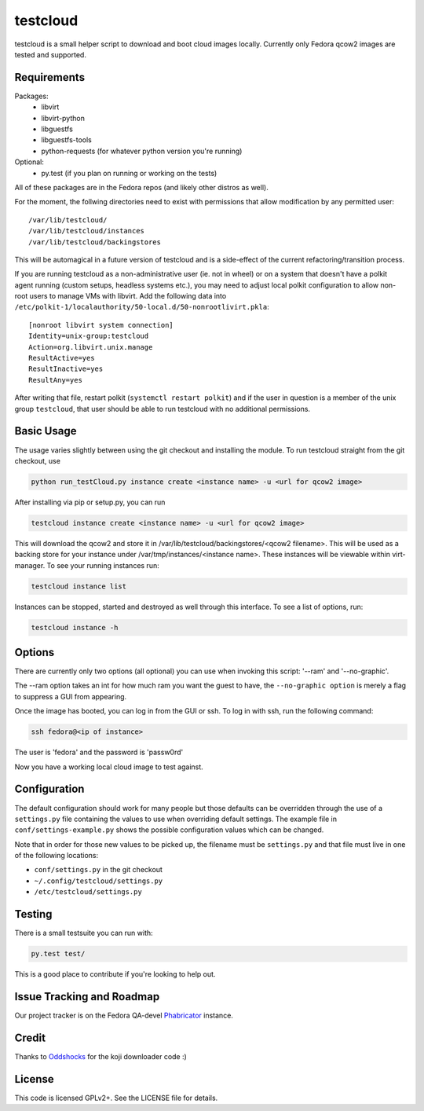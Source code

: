 #########
testcloud
#########

testcloud is a small helper script to download and boot cloud images locally.
Currently only Fedora qcow2 images are tested and supported.

Requirements
------------

Packages:
 - libvirt
 - libvirt-python
 - libguestfs
 - libguestfs-tools
 - python-requests (for whatever python version you're running)

Optional:
 - py.test (if you plan on running or working on the tests)

All of these packages are in the Fedora repos (and likely other distros as
well).

For the moment, the follwing directories need to exist with permissions that
allow modification by any permitted user::

  /var/lib/testcloud/
  /var/lib/testcloud/instances
  /var/lib/testcloud/backingstores

This will be automagical in a future version of testcloud and is a side-effect
of the current refactoring/transition process.

If you are running testcloud as a non-administrative user (ie. not in wheel) or
on a system that doesn't have a polkit agent running (custom setups, headless
systems etc.), you may need to adjust local polkit configuration to allow non-root
users to manage VMs with libvirt. Add the following data into ``/etc/polkit-1/localauthority/50-local.d/50-nonrootlivirt.pkla``::

  [nonroot libvirt system connection]
  Identity=unix-group:testcloud
  Action=org.libvirt.unix.manage
  ResultActive=yes
  ResultInactive=yes
  ResultAny=yes

After writing that file, restart polkit (``systemctl restart polkit``) and if
the user in question is a member of the unix group ``testcloud``, that user
should be able to run testcloud with no additional permissions.

Basic Usage
-----------

The usage varies slightly between using the git checkout and installing the
module. To run testcloud straight from the git checkout, use

.. code:: bash

    python run_testCloud.py instance create <instance name> -u <url for qcow2 image>

After installing via pip or setup.py, you can run

.. code:: bash

    testcloud instance create <instance name> -u <url for qcow2 image>

This will download the qcow2 and store it in /var/lib/testcloud/backingstores/<qcow2 filename>.
This will be used as a backing store for your instance under /var/tmp/instances/<instance
name>. These instances will be viewable within virt-manager. To see your running
instances run:

.. code:: bash

    testcloud instance list

Instances can be stopped, started and destroyed as well through this interface. To
see a list of options, run:

.. code:: bash

    testcloud instance -h

Options
-------

There are currently only two options (all optional) you can use when invoking
this script: '--ram' and '--no-graphic'.

The --ram option takes an int for how much ram you want the guest to have, the
``--no-graphic option`` is merely a flag to suppress a GUI from appearing.

Once the image has booted, you can log in from the GUI or ssh. To log in with
ssh, run the following command:

.. code:: bash

    ssh fedora@<ip of instance>

The user is 'fedora' and the password is 'passw0rd'

Now you have a working local cloud image to test against.

Configuration
-------------

The default configuration should work for many people but those defaults can
be overridden through the use of a ``settings.py`` file containing the values to
use when overriding default settings. The example file in
``conf/settings-example.py`` shows the possible configuration values which can
be changed.

Note that in order for those new values to be picked up, the filename must be
``settings.py`` and that file must live in one of the following locations:

- ``conf/settings.py`` in the git checkout
- ``~/.config/testcloud/settings.py``
- ``/etc/testcloud/settings.py``

Testing
-------

There is a small testsuite you can run with:

.. code:: bash

    py.test test/

This is a good place to contribute if you're looking to help out.

Issue Tracking and Roadmap
--------------------------

Our project tracker is on the Fedora QA-devel
`Phabricator <https://phab.qadevel.cloud.fedoraproject.org/tag/testcloud/>`_
instance.

Credit
------

Thanks to `Oddshocks <https://github.com/oddshocks>`_ for the koji downloader code :)

License
-------

This code is licensed GPLv2+. See the LICENSE file for details.

